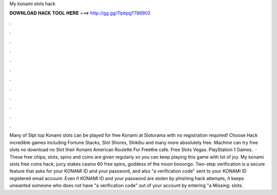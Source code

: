 My konami slots hack

𝐃𝐎𝐖𝐍𝐋𝐎𝐀𝐃 𝐇𝐀𝐂𝐊 𝐓𝐎𝐎𝐋 𝐇𝐄𝐑𝐄 ===> http://gg.gg/11pbpg?786902

.

.

.

.

.

.

.

.

.

.

.

.

Many of Slpt top Konami slots can be played for free Konami at Slotorama with no registration required! Choose Hack incredible games including Fortune Stacks, Slot Shores, Shikibu and many more absolutely free. Machine can try free slots no download no Slot their Konami American Roulette For Freethe cafe. Free Slots Vegas. PlayStation 1 Games.  · These free chips, slots, spins and coins are given regularly so you can keep playing this game with lot of joy. My konami slots free coins hack, juicy stakes casino 60 free spins, goddess of the moon booongo. Two-step verification is a secure feature that asks for your KONAMI ID and your password, and also "a verification code" sent to your KONAMI ID registered email account. Even if KONAMI ID and your password are stolen by phishing hack attempts, it keeps unwanted someone who does not have "a verification code" out of your account by entering "a Missing: slots.